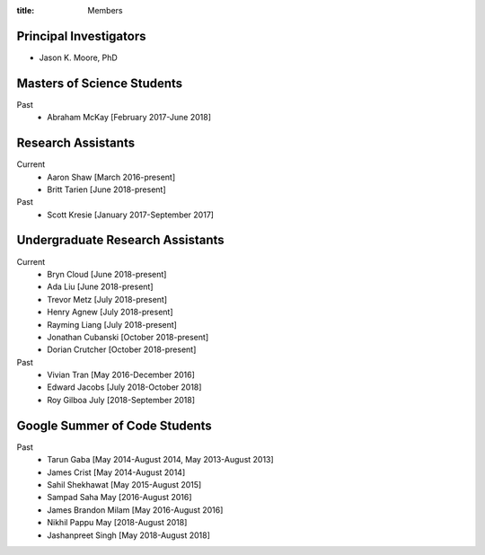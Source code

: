 :title: Members

Principal Investigators
=======================

- Jason K. Moore, PhD

Masters of Science Students
===========================

Past
   - Abraham McKay [February 2017-June 2018]

Research Assistants
===================

Current
   - Aaron Shaw [March 2016-present]
   - Britt Tarien [June 2018-present]
Past
   - Scott Kresie [January 2017-September 2017]

Undergraduate Research Assistants
=================================

Current
   - Bryn Cloud [June 2018-present]
   - Ada Liu [June 2018-present]
   - Trevor Metz [July 2018-present]
   - Henry Agnew [July 2018-present]
   - Rayming Liang [July 2018-present]
   - Jonathan Cubanski [October 2018-present]
   - Dorian Crutcher [October 2018-present]
Past
   - Vivian Tran [May 2016-December 2016]
   - Edward Jacobs [July 2018-October 2018]
   - Roy Gilboa July [2018-September 2018]

Google Summer of Code Students
==============================

Past
   - Tarun Gaba [May 2014-August 2014, May 2013-August 2013]
   - James Crist [May 2014-August 2014]
   - Sahil Shekhawat [May 2015-August 2015]
   - Sampad Saha May [2016-August 2016]
   - James Brandon Milam [May 2016-August 2016]
   - Nikhil Pappu May [2018-August 2018]
   - Jashanpreet Singh [May 2018-August 2018]
